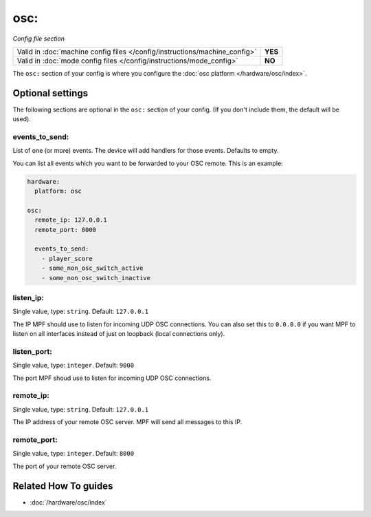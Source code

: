 osc:
====

*Config file section*

+----------------------------------------------------------------------------+---------+
| Valid in :doc:`machine config files </config/instructions/machine_config>` | **YES** |
+----------------------------------------------------------------------------+---------+
| Valid in :doc:`mode config files </config/instructions/mode_config>`       | **NO**  |
+----------------------------------------------------------------------------+---------+

.. overview

The ``osc:`` section of your config is where you configure the
:doc:`osc platform </hardware/osc/index>`.

.. config


Optional settings
-----------------

The following sections are optional in the ``osc:`` section of your config. (If you don't include them, the default will be used).

events_to_send:
~~~~~~~~~~~~~~~
List of one (or more) events. The device will add handlers for those events. Defaults to empty.

You can list all events which you want to be forwarded to your OSC remote.
This is an example:

.. code-block:: mpf-config

   hardware:
     platform: osc

   osc:
     remote_ip: 127.0.0.1
     remote_port: 8000

     events_to_send:
       - player_score
       - some_non_osc_switch_active
       - some_non_osc_switch_inactive

listen_ip:
~~~~~~~~~~
Single value, type: ``string``. Default: ``127.0.0.1``

The IP MPF should use to listen for incoming UDP OSC connections.
You can also set this to ``0.0.0.0`` if you want MPF to listen on all
interfaces instead of just on loopback (local connections only).

listen_port:
~~~~~~~~~~~~
Single value, type: ``integer``. Default: ``9000``

The port MPF shoud use to listen for incoming UDP OSC connections.

remote_ip:
~~~~~~~~~~
Single value, type: ``string``. Default: ``127.0.0.1``

The IP address of your remote OSC server.
MPF will send all messages to this IP.

remote_port:
~~~~~~~~~~~~
Single value, type: ``integer``. Default: ``8000``

The port of your remote OSC server.


Related How To guides
---------------------

* :doc:`/hardware/osc/index`
